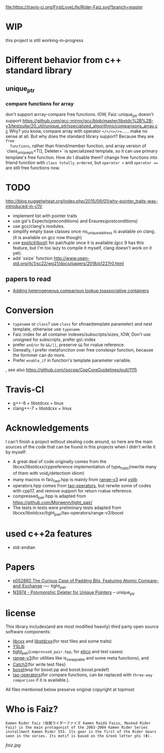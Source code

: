 [[https://travis-ci.org/FirstLoveLife/Rider-Faiz][file:https://travis-ci.org/FirstLoveLife/Rider-Faiz.svg?branch=master]]


* WIP
this project is still working-in-progress
* Different behavior from c++ standard library
** unique_ptr
*** compare functions for array
don't support arrray-compare free functions. IOW, Faiz::unique_ptr doesn't
  support https://github.com/gcc-mirror/gcc/blob/master/libstdc%2B%2B-v3/testsuite/20_util/unique_ptr/specialized_algorithms/comparisons_array.cc
Why? you know, compare array with operator ~</>/<=/>=~...... make no sense at
  all. But why does the standard library support? Because they are ~free
  functions~, rather than friend/member function, and array version of
  `class_unique_ptr<T[], Deleter>` is specializeed template, so it can use
  primary template's free function. How do I disable them? change free functions
  into friend function with ~class totally_ordered~, but ~operator <~ and
  ~operator ==~ are still free functions now.
* TODO
http://blog.nuggetwheat.org/index.php/2015/09/01/why-pointer_traits-was-introduced-in-c11/
- implement list with pointer traits
- use gsl's Expects(preconditions) and Ensures(postconditions)
- use gcc/clang's modules.
- simplify empty base classes once no_unique_address is available on clang.(it
  is available on gcc now though)
- use [[http://open-std.org/JTC1/SC22/WG21/docs/papers/2018/p0892r2.html][explicit(bool)]] for pair/tuple once it is available.(gcc 9 has this
  feature, but I'm too lazy to compile it myself, clang doesn't work on it yet).
- add `ssize` function http://www.open-std.org/jtc1/sc22/wg21/docs/papers/2018/p1227r0.html
**  papers to read
- [[http://www.open-std.org/jtc1/sc22/wg21/docs/papers/2012/n3465.pdf][Adding heterogeneous comparison lookup toassociative containers]]
* Conversion
- ~typename~ or ~class~? use ~class~ for sfinae(template parameter) and nest
  template, otherwise use ~typename~
- Faiz::index for all container indexes/subscripts/sizes, IOW, Don't use unsigned for subscripts, prefer gsl::index
- prefer ~and/or~ to ~&&/||~, preserve ~&&~ for rvalue reference.
- Geneally, I prefer metafunction over free constexpr function, because the
  formmer can do more.
- Prefer ~enable_if~ in function's template parameter variable.
, see also https://github.com/isocpp/CppCoreGuidelines/pull/1115
* Travis-CI
- g++-8 + libstdcxx + linux
- clang++-7 + libstdcxx + linux
* Acknowledgements
I can't finish a project without stealing code around, so here are the main sources of the code that can be found in this projects when I didn't write it by myself:
- A great deal of code originally comes from the libcxx/libstdcxx/cppreference implementation of
  type_traits(rewrite many of them with void_t/detectiom idiom)
- many macros in faiz_fwd.hpp is mainly from [[https://github.com/ericniebler/range-v3][range-v3]] and [[https://github.com/FrankHB/YSLib][yslib]]
- operators.hpp comes from [[https://github.com/taocpp/operators][tao-operators]], but rerwite some of codes with cpp17,
  and remove support for return rvalue reference.
- compressed_pair.hpp is adapted from https://github.com/Morwenn/tight_pair/
- The tests in tests were preliminary tests adapted from libcxx/libstdcxx/tight_pair/tao-operators/range-v3/boost
* used c++2a features
- std::endian
* Papers
- [[http://www.open-std.org/jtc1/sc22/wg21/docs/papers/2018/p0528r2.html][p0528R2 The Curious Case of Padding Bits, Featuring Atomic Compare-and-Exchange]] ---- tight_pair
- [[http://www.open-std.org/jtc1/sc22/wg21/docs/papers/2014/n3974.pdf][N3974 - Polymorphic Deleter for Unique Pointers]] -- unique_ptr

* license
This library includes(and are most modified heavily) third party open source
software components:

- [[https://github.com/llvm-mirror/libcxx][libcxx]] and [[https://github.com/gcc-mirror/gcc/tree/master/libstdc%2B%2B-v3][libstdcxx]](for test files and some traits)
- [[https://github.com/FrankHB/YSLib/][YSLib]]
- [[https://github.com/Morwenn/tight_pair/][tight_pair]](~compressed_pair.hpp~, for [[https://en.cppreference.com/w/cpp/language/ebo][ebco]] and test cases)
- [[https://github.com/ericniebler/range-v3][range-v3]](for utilities like is_swappable and some meta functions), and
- [[https://github.com/catchorg/Catch2][Catch2]](for write test files)
- [[https://www.boost.org/][boost]](esp for boost.pp and boost.boost.predef)
- [[https://github.com/taocpp/operators][tao-operators]](for compare functions, can be replaced with ~three-way comparison~ if it is available.).

All files mentioned below preserve original copyright at topmost

* Who is Faiz?
#+BEGIN_SRC language
Kamen Rider Faiz (仮面ライダーファイズ Kamen Raidā Faizu, Masked Rider Faiz) is the main protagonist of the 2003-2004 Kamen Rider Series installment Kamen Rider 555. Its gear is the first of the Rider Gears seen in the series. Its motif is based on the Greek letter phi (Φ).
#+END_SRC
[[faiz.jpg][faiz.jpg]]

